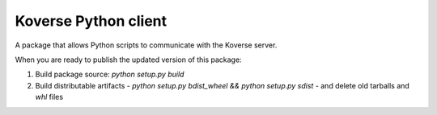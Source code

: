Koverse Python client
=====================

A package that allows Python scripts to communicate with the Koverse server.

When you are ready to publish the updated version of this package:

1. Build package source: `python setup.py build`
2. Build distributable artifacts - `python setup.py bdist_wheel && python setup.py sdist` - and delete old tarballs and `whl` files


